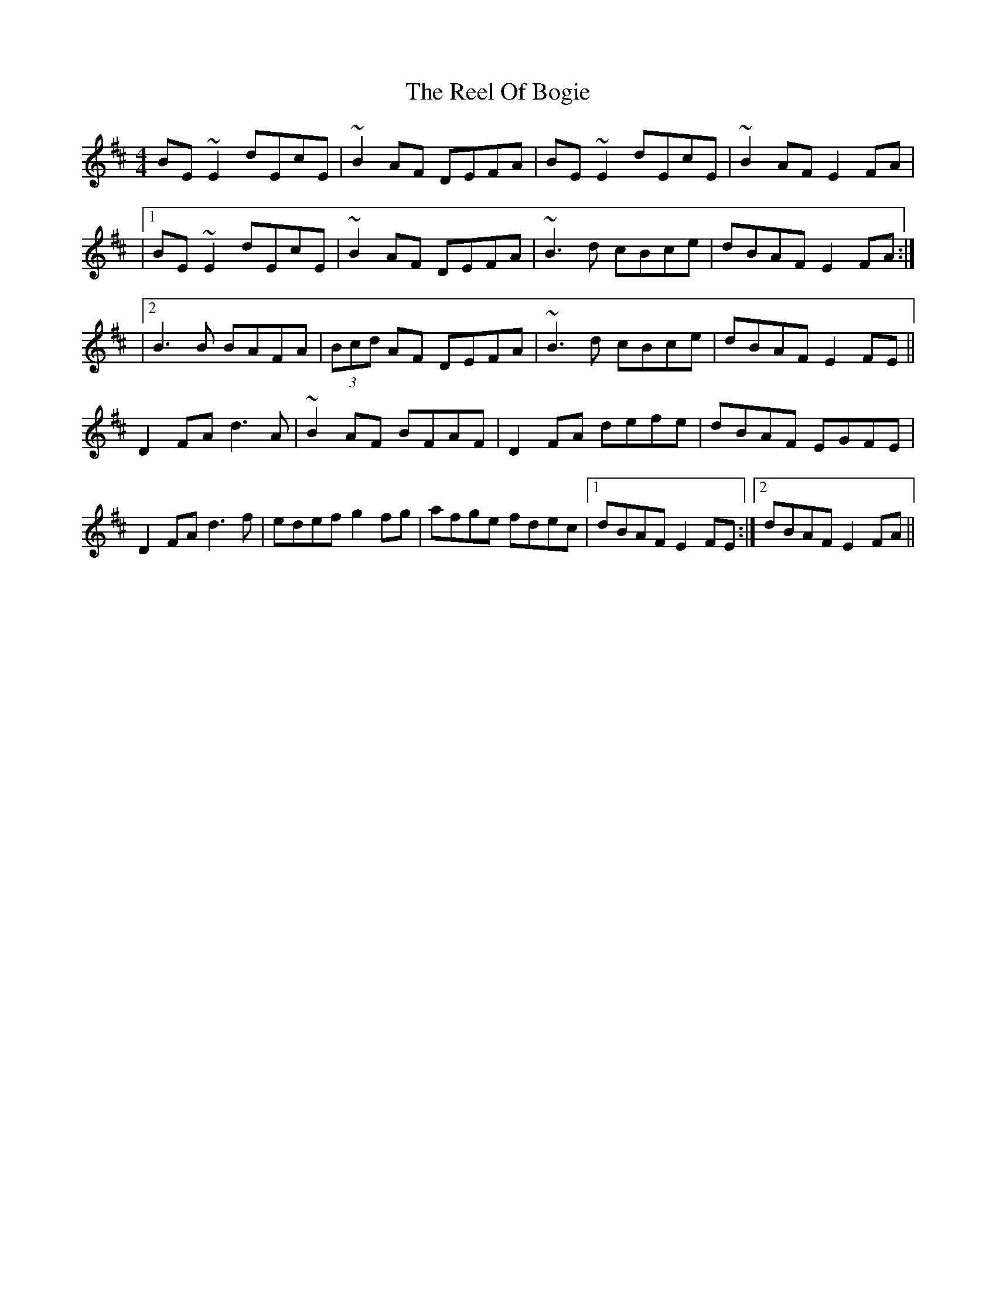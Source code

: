 X: 2
T: Reel Of Bogie, The
Z: Bleedin' Heart
S: https://thesession.org/tunes/3307#setting16376
R: reel
M: 4/4
L: 1/8
K: Edor
BE~E2 dEcE | ~B2AF DEFA | BE~E2 dEcE | ~B2AF E2FA ||1 BE~E2 dEcE| ~B2AF DEFA | ~B3d cBce | dBAF E2FA :||2 B3B BAFA|(3Bcd AF DEFA |~B3d cBce | dBAF E2FE ||D2 FA d3A | ~B2AF BFAF | D2FA defe | dBAF EGFE |D2 FA d3f | edef g2fg | afge fdec |1 dBAF E2FE :|2 dBAF E2FA||
